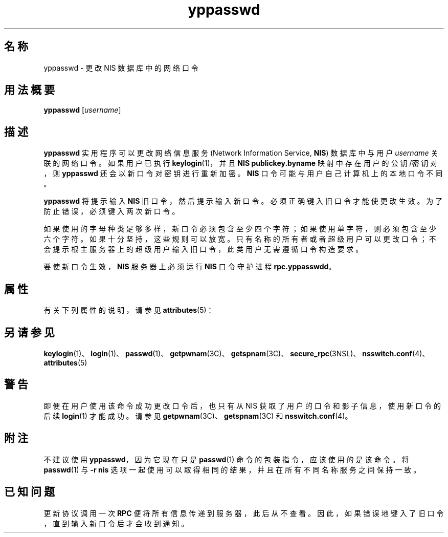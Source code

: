 '\" te
.\" Copyright (c) 2001, Sun Microsystems, Inc. All Rights Reserved
.TH yppasswd 1 "2009 年 12 月 10 日" "SunOS 5.11" "用户命令"
.SH 名称
yppasswd \- 更改 NIS 数据库中的网络口令
.SH 用法概要
.LP
.nf
\fByppasswd\fR [\fIusername\fR]
.fi

.SH 描述
.sp
.LP
\fByppasswd\fR 实用程序可以更改网络信息服务 (Network Information Service, \fBNIS\fR) 数据库中与用户 \fIusername\fR 关联的网络口令。如果用户已执行 \fBkeylogin\fR(1)，并且 \fBNIS\fR \fBpublickey.byname\fR 映射中存在用户的公钥/密钥对，则 \fByppasswd\fR 还会以新口令对密钥进行重新加密。\fBNIS\fR 口令可能与用户自己计算机上的本地口令不同。
.sp
.LP
\fByppasswd\fR 将提示输入 \fBNIS\fR 旧口令，然后提示输入新口令。必须正确键入旧口令才能使更改生效。为了防止错误，必须键入两次新口令。
.sp
.LP
如果使用的字母种类足够多样，新口令必须包含至少四个字符；如果使用单字符，则必须包含至少六个字符。如果十分坚持，这些规则可以放宽。只有名称的所有者或者超级用户可以更改口令；不会提示根主服务器上的超级用户输入旧口令，此类用户无需遵循口令构造要求。
.sp
.LP
要使新口令生效，\fBNIS\fR 服务器上必须运行 \fBNIS\fR 口令守护进程 \fBrpc.yppasswdd\fR。
.SH 属性
.sp
.LP
有关下列属性的说明，请参见 \fBattributes\fR(5)：
.sp

.sp
.TS
tab() box;
cw(2.75i) |cw(2.75i) 
lw(2.75i) |lw(2.75i) 
.
属性类型属性值
_
可用性system/network/nis
.TE

.SH 另请参见
.sp
.LP
\fBkeylogin\fR(1)、\fBlogin\fR(1)、\fBpasswd\fR(1)、\fBgetpwnam\fR(3C)、\fBgetspnam\fR(3C)、\fBsecure_rpc\fR(3NSL)、\fBnsswitch.conf\fR(4)、\fBattributes\fR(5)
.SH 警告
.sp
.LP
即便在用户使用该命令成功更改口令后，也只有从 NIS 获取了用户的口令和影子信息，使用新口令的后续 \fBlogin\fR(1) 才能成功。请参见 \fBgetpwnam\fR(3C)、\fBgetspnam\fR(3C) 和 \fBnsswitch.conf\fR(4)。
.SH 附注
.sp
.LP
不建议使用 \fByppasswd\fR，因为它现在只是 \fBpasswd\fR(1) 命令的包装指令，应该使用的是该命令。将 \fBpasswd\fR(1) 与 \fB-r\fR \fBnis\fR 选项一起使用可以取得相同的结果，并且在所有不同名称服务之间保持一致。
.SH 已知问题
.sp
.LP
更新协议调用一次 \fBRPC\fR 便将所有信息传递到服务器，此后从不查看。因此，如果错误地键入了旧口令，直到输入新口令后才会收到通知。

